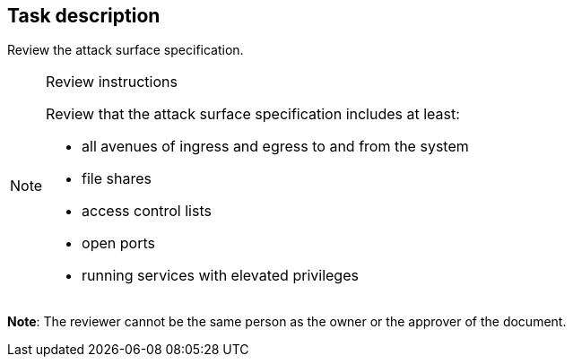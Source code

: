 == Task description

Review the attack surface specification.

[NOTE]
.Review instructions
====

Review that the attack surface specification includes at least:

* all avenues of ingress and egress to and from the system
* file shares
* access control lists
* open ports
* running services with elevated privileges
====

**Note**: The reviewer cannot be the same person as the owner or the approver of the document.